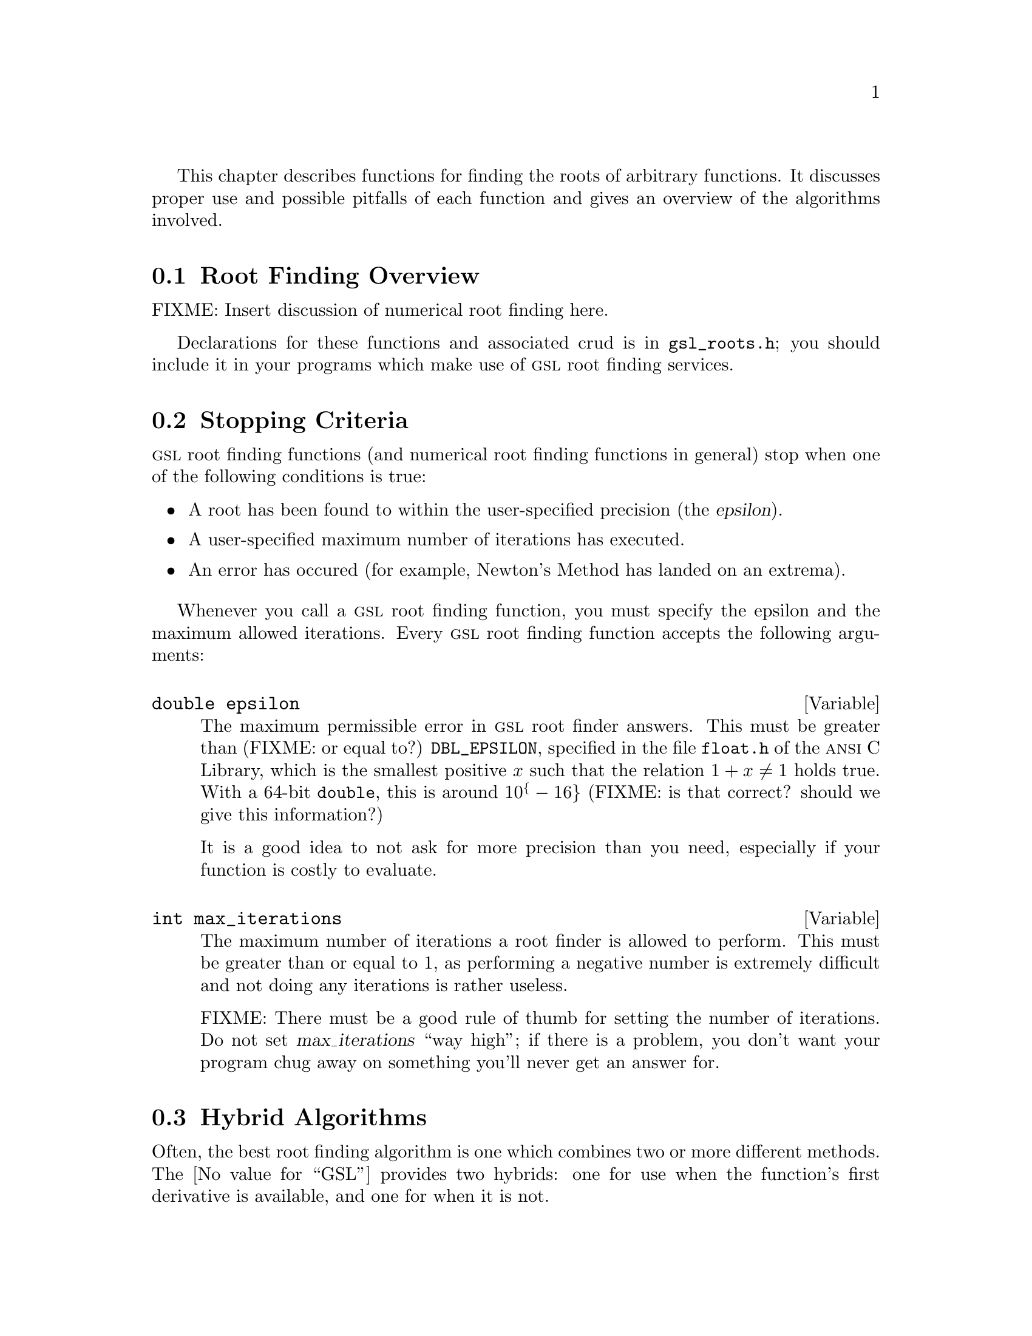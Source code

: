@cindex root finding
@cindex zero finding
@cindex finding roots
@cindex finding zeros
@cindex roots

This chapter describes functions for finding the roots of arbitrary
functions. It discusses proper use and possible pitfalls of each
function and gives an overview of the algorithms involved.

@menu
* Root Finding Overview::
* Stopping Criteria::
* Hybrid Algorithms::
* Bisection::
* Newtons Method::
* Secant Method::
* False Position::
@end menu


@node Root Finding Overview
@section Root Finding Overview
@cindex root finding, overview

FIXME: Insert discussion of numerical root finding here.

Declarations for these functions and associated crud is in
@file{gsl_roots.h}; you should include it in your programs which make
use of @sc{gsl} root finding services.


@node Stopping Criteria
@section Stopping Criteria
@cindex root finding, stopping criteria

@sc{gsl} root finding functions (and numerical root finding functions in
general) stop when one of the following conditions is true:

@itemize @bullet
@item
A root has been found to within the user-specified precision (the
@dfn{epsilon}).

@item
A user-specified maximum number of iterations has executed.

@item
An error has occured (for example, Newton's Method has landed on an
extrema).
@end itemize

Whenever you call a @sc{gsl} root finding function, you must specify the
epsilon and the maximum allowed iterations. Every @sc{gsl} root
finding function accepts the following arguments:

@deftypevar double epsilon
The maximum permissible error in @sc{gsl} root finder answers. This must
be greater than (FIXME: or equal to?) @w{@code{DBL_EPSILON}}, specified in the
file @w{@file{float.h}} of the @sc{ansi} C Library, which is the
smallest positive @math{x} such that the relation @math{1 + x \neq 1}
holds true. With a 64-bit @code{double}, this is around @math{10^@{-16@}}
(FIXME: is that correct? should we give this information?)

It is a good idea to not ask for more precision than you need,
especially if your function is costly to evaluate.
@end deftypevar

@deftypevar int max_iterations
The maximum number of iterations a root finder is allowed to perform.
This must be greater than or equal to 1, as performing a negative number
is extremely difficult and not doing any iterations is rather useless.

FIXME: There must be a good rule of thumb for setting the number of
iterations. Do not set @w{@var{max_iterations}} ``way high''; if there
is a problem, you don't want your program chug away on something you'll
never get an answer for.
@end deftypevar


@node Hybrid Algorithms
@section Hybrid Algorithms
@cindex root finding, hybrid algorithms

Often, the best root finding algorithm is one which combines two or more
different methods. The @value{GSL} provides two hybrids: one for use
when the function's first derivative is available, and one for when it
is not.

@deftypefun int gsl_root_have_1der( @w{double * @var{root}}, @w{double (* @var{fn})(double)}, @w{double (* @var{dfn})(double)}, @w{double @var{lower_bound}}, @w{double @var{upper_bound}}, double @w{@var{epsilon}}, int @w{@var{max_iterations}}, double @w{@var{max_step_size}})

Search for a zero using a combination of bisection and Newton's Method.

Arguments:

@table @var
@item root
A place to put the answer.

@item fn
The function on which to search.

@item dfn
@var{fn}'s first derivative.

@item lower_bound
The lower end of the search interval.

@item upper_bound
The upper end of the search interval. 

@item max_step_size
This is the largest step Newton's Method is allowed to take.
@xref{Newtons Method}.
@end table

For an explanation of @var{epsilon} and @w{@var{max_iterations}}, see
@ref{Stopping Criteria}.

On error, @w{@code{gsl_root_have_1der}} can set @w{@code{gsl_error}} to
the following values:

@table @code
@item GSL_EINVAL
One or more of the input arguments is invalid because at least one of
these conditions is true:

@itemize @bullet
@item 
@var{epsilon} is too small or @w{@var{max_iterations}} is less than 1.
@xref{Stopping Criteria}.

@item
@w{@var{lower_bound}} is not less than @w{@var{upper_bound}}.

@item
@var{fn} or @var{dfn} is not working as @w{@code{gsl_root_have_1der}}
expects it to.
@end itemize

@w{@var{*root}} is totally wrong in this case.

@item GSL_ETIMEOUT
The number of iterations executed exceeded @w{@var{max_iterations}}. In
this case, @w{@var{*root}} is of questionable value. It might hold the
location of a root, just not to the requested precision, or it might
hold the number of hairs on Bill Clinton's left butt cheek on the
morning of his twenty-third birthday. You should treat @w{@var{*root}}
as garbage unless you have a very good reason not to.

@item GSL_ERUNAWAY
Newton's Method tried to take a step larger than @w{@var{max_step_size}}. This means that the great mathematician landed on a place where the @var{fn}'s derivative was very small (@math{|dfn(x)| < fn(x) \over max\_step\_size}) and would have been on his was to Never-Never Land.

@end table

@end deftypefun

Use example:

@smallexample
@group
int status;
status = gsl_root_have_1der(sin, cos, (
@end group
@end smallexample


@node Bisection
@section Bisection
@cindex bisection
@cindex root finding, bisection algorithm

ha ha ha


@node Newtons Method
@section Newtons Method
@cindex Newton's Method
@cindex root finding, Newton's Method algorithm

ha ha ha


@node Secant Method
@section Secant Method
@cindex Secant Method
@cindex root finding, Secant Method algorithm

ha h aha


@node False Position
@section False Position
@cindex false position
@cindex root finding, false position algorithm

ha ha ha
